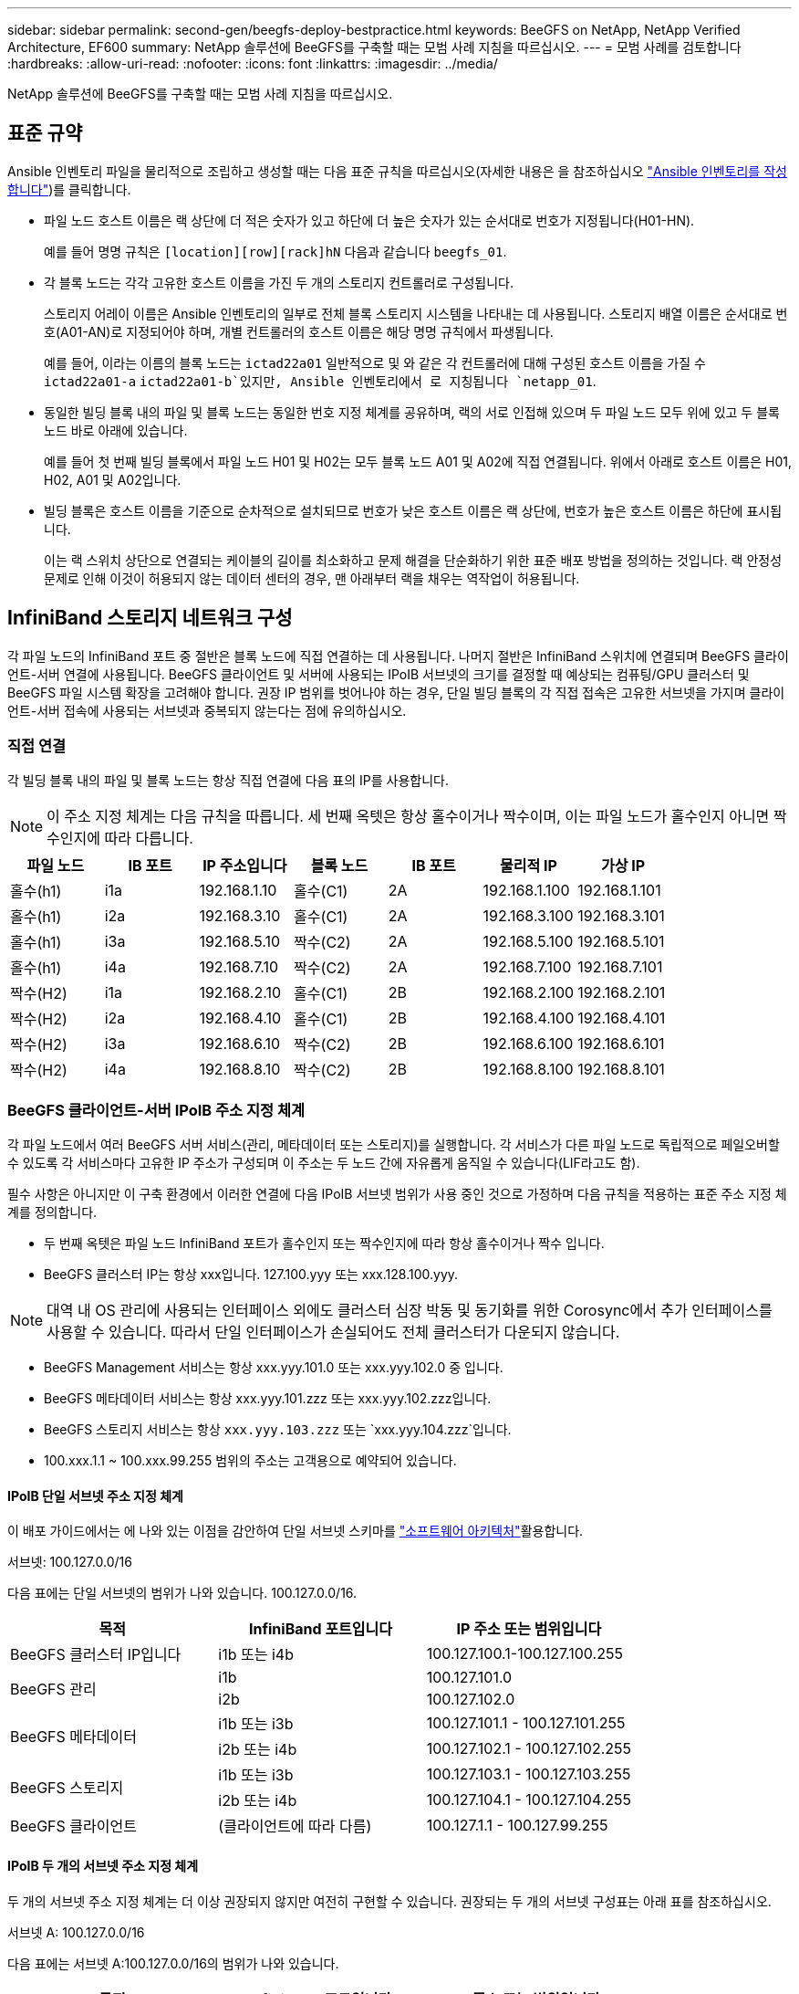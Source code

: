 ---
sidebar: sidebar 
permalink: second-gen/beegfs-deploy-bestpractice.html 
keywords: BeeGFS on NetApp, NetApp Verified Architecture, EF600 
summary: NetApp 솔루션에 BeeGFS를 구축할 때는 모범 사례 지침을 따르십시오. 
---
= 모범 사례를 검토합니다
:hardbreaks:
:allow-uri-read: 
:nofooter: 
:icons: font
:linkattrs: 
:imagesdir: ../media/


[role="lead"]
NetApp 솔루션에 BeeGFS를 구축할 때는 모범 사례 지침을 따르십시오.



== 표준 규약

Ansible 인벤토리 파일을 물리적으로 조립하고 생성할 때는 다음 표준 규칙을 따르십시오(자세한 내용은 을 참조하십시오 link:beegfs-deploy-create-inventory.html["Ansible 인벤토리를 작성합니다"])를 클릭합니다.

* 파일 노드 호스트 이름은 랙 상단에 더 적은 숫자가 있고 하단에 더 높은 숫자가 있는 순서대로 번호가 지정됩니다(H01-HN).
+
예를 들어 명명 규칙은 `[location][row][rack]hN` 다음과 같습니다 `beegfs_01`.

* 각 블록 노드는 각각 고유한 호스트 이름을 가진 두 개의 스토리지 컨트롤러로 구성됩니다.
+
스토리지 어레이 이름은 Ansible 인벤토리의 일부로 전체 블록 스토리지 시스템을 나타내는 데 사용됩니다. 스토리지 배열 이름은 순서대로 번호(A01-AN)로 지정되어야 하며, 개별 컨트롤러의 호스트 이름은 해당 명명 규칙에서 파생됩니다.

+
예를 들어, 이라는 이름의 블록 노드는 `ictad22a01` 일반적으로 및 와 같은 각 컨트롤러에 대해 구성된 호스트 이름을 가질 수 `ictad22a01-a` `ictad22a01-b`있지만, Ansible 인벤토리에서 로 지칭됩니다 `netapp_01`.

* 동일한 빌딩 블록 내의 파일 및 블록 노드는 동일한 번호 지정 체계를 공유하며, 랙의 서로 인접해 있으며 두 파일 노드 모두 위에 있고 두 블록 노드 바로 아래에 있습니다.
+
예를 들어 첫 번째 빌딩 블록에서 파일 노드 H01 및 H02는 모두 블록 노드 A01 및 A02에 직접 연결됩니다. 위에서 아래로 호스트 이름은 H01, H02, A01 및 A02입니다.

* 빌딩 블록은 호스트 이름을 기준으로 순차적으로 설치되므로 번호가 낮은 호스트 이름은 랙 상단에, 번호가 높은 호스트 이름은 하단에 표시됩니다.
+
이는 랙 스위치 상단으로 연결되는 케이블의 길이를 최소화하고 문제 해결을 단순화하기 위한 표준 배포 방법을 정의하는 것입니다. 랙 안정성 문제로 인해 이것이 허용되지 않는 데이터 센터의 경우, 맨 아래부터 랙을 채우는 역작업이 허용됩니다.





== InfiniBand 스토리지 네트워크 구성

각 파일 노드의 InfiniBand 포트 중 절반은 블록 노드에 직접 연결하는 데 사용됩니다. 나머지 절반은 InfiniBand 스위치에 연결되며 BeeGFS 클라이언트-서버 연결에 사용됩니다. BeeGFS 클라이언트 및 서버에 사용되는 IPoIB 서브넷의 크기를 결정할 때 예상되는 컴퓨팅/GPU 클러스터 및 BeeGFS 파일 시스템 확장을 고려해야 합니다. 권장 IP 범위를 벗어나야 하는 경우, 단일 빌딩 블록의 각 직접 접속은 고유한 서브넷을 가지며 클라이언트-서버 접속에 사용되는 서브넷과 중복되지 않는다는 점에 유의하십시오.



=== 직접 연결

각 빌딩 블록 내의 파일 및 블록 노드는 항상 직접 연결에 다음 표의 IP를 사용합니다.


NOTE: 이 주소 지정 체계는 다음 규칙을 따릅니다. 세 번째 옥텟은 항상 홀수이거나 짝수이며, 이는 파일 노드가 홀수인지 아니면 짝수인지에 따라 다릅니다.

|===
| 파일 노드 | IB 포트 | IP 주소입니다 | 블록 노드 | IB 포트 | 물리적 IP | 가상 IP 


| 홀수(h1) | i1a | 192.168.1.10 | 홀수(C1) | 2A | 192.168.1.100 | 192.168.1.101 


| 홀수(h1) | i2a | 192.168.3.10 | 홀수(C1) | 2A | 192.168.3.100 | 192.168.3.101 


| 홀수(h1) | i3a | 192.168.5.10 | 짝수(C2) | 2A | 192.168.5.100 | 192.168.5.101 


| 홀수(h1) | i4a | 192.168.7.10 | 짝수(C2) | 2A | 192.168.7.100 | 192.168.7.101 


| 짝수(H2) | i1a | 192.168.2.10 | 홀수(C1) | 2B | 192.168.2.100 | 192.168.2.101 


| 짝수(H2) | i2a | 192.168.4.10 | 홀수(C1) | 2B | 192.168.4.100 | 192.168.4.101 


| 짝수(H2) | i3a | 192.168.6.10 | 짝수(C2) | 2B | 192.168.6.100 | 192.168.6.101 


| 짝수(H2) | i4a | 192.168.8.10 | 짝수(C2) | 2B | 192.168.8.100 | 192.168.8.101 
|===


=== BeeGFS 클라이언트-서버 IPoIB 주소 지정 체계

각 파일 노드에서 여러 BeeGFS 서버 서비스(관리, 메타데이터 또는 스토리지)를 실행합니다. 각 서비스가 다른 파일 노드로 독립적으로 페일오버할 수 있도록 각 서비스마다 고유한 IP 주소가 구성되며 이 주소는 두 노드 간에 자유롭게 움직일 수 있습니다(LIF라고도 함).

필수 사항은 아니지만 이 구축 환경에서 이러한 연결에 다음 IPoIB 서브넷 범위가 사용 중인 것으로 가정하며 다음 규칙을 적용하는 표준 주소 지정 체계를 정의합니다.

* 두 번째 옥텟은 파일 노드 InfiniBand 포트가 홀수인지 또는 짝수인지에 따라 항상 홀수이거나 짝수 입니다.
* BeeGFS 클러스터 IP는 항상 xxx입니다. 127.100.yyy 또는 xxx.128.100.yyy.



NOTE: 대역 내 OS 관리에 사용되는 인터페이스 외에도 클러스터 심장 박동 및 동기화를 위한 Corosync에서 추가 인터페이스를 사용할 수 있습니다. 따라서 단일 인터페이스가 손실되어도 전체 클러스터가 다운되지 않습니다.

* BeeGFS Management 서비스는 항상 xxx.yyy.101.0 또는 xxx.yyy.102.0 중 입니다.
* BeeGFS 메타데이터 서비스는 항상 xxx.yyy.101.zzz 또는 xxx.yyy.102.zzz입니다.
* BeeGFS 스토리지 서비스는 항상 `xxx.yyy.103.zzz` 또는 `xxx.yyy.104.zzz`입니다.
* 100.xxx.1.1 ~ 100.xxx.99.255 범위의 주소는 고객용으로 예약되어 있습니다.




==== IPoIB 단일 서브넷 주소 지정 체계

이 배포 가이드에서는 에 나와 있는 이점을 감안하여 단일 서브넷 스키마를 link:beegfs-design-software-architecture.html#beegfs-network-configuration["소프트웨어 아키텍처"]활용합니다.

.서브넷: 100.127.0.0/16
다음 표에는 단일 서브넷의 범위가 나와 있습니다. 100.127.0.0/16.

|===
| 목적 | InfiniBand 포트입니다 | IP 주소 또는 범위입니다 


| BeeGFS 클러스터 IP입니다 | i1b 또는 i4b | 100.127.100.1-100.127.100.255 


.2+| BeeGFS 관리 | i1b | 100.127.101.0 


| i2b | 100.127.102.0 


.2+| BeeGFS 메타데이터 | i1b 또는 i3b | 100.127.101.1 - 100.127.101.255 


| i2b 또는 i4b | 100.127.102.1 - 100.127.102.255 


.2+| BeeGFS 스토리지 | i1b 또는 i3b | 100.127.103.1 - 100.127.103.255 


| i2b 또는 i4b | 100.127.104.1 - 100.127.104.255 


| BeeGFS 클라이언트 | (클라이언트에 따라 다름) | 100.127.1.1 - 100.127.99.255 
|===


==== IPoIB 두 개의 서브넷 주소 지정 체계

두 개의 서브넷 주소 지정 체계는 더 이상 권장되지 않지만 여전히 구현할 수 있습니다. 권장되는 두 개의 서브넷 구성표는 아래 표를 참조하십시오.

.서브넷 A: 100.127.0.0/16
다음 표에는 서브넷 A:100.127.0.0/16의 범위가 나와 있습니다.

|===
| 목적 | InfiniBand 포트입니다 | IP 주소 또는 범위입니다 


| BeeGFS 클러스터 IP입니다 | i1b | 100.127.100.1-100.127.100.255 


| BeeGFS 관리 | i1b | 100.127.101.0 


| BeeGFS 메타데이터 | i1b 또는 i3b | 100.127.101.1 - 100.127.101.255 


| BeeGFS 스토리지 | i1b 또는 i3b | 100.127.103.1 - 100.127.103.255 


| BeeGFS 클라이언트 | (클라이언트에 따라 다름) | 100.127.1.1 - 100.127.99.255 
|===
.서브넷 B: 100.128.0.0/16
다음 표에는 서브넷 B:100.128.0.0/16의 범위가 나와 있습니다.

|===
| 목적 | InfiniBand 포트입니다 | IP 주소 또는 범위입니다 


| BeeGFS 클러스터 IP입니다 | i4b | 100.128.100.1-100.128.100.255 


| BeeGFS 관리 | i2b | 100.128.102.0 


| BeeGFS 메타데이터 | i2b 또는 i4b | 100.128.102.1-100.128.102.255 


| BeeGFS 스토리지 | i2b 또는 i4b | 100.128.104.1 - 100.128.104.255 


| BeeGFS 클라이언트 | (클라이언트에 따라 다름) | 100.128.1.1-100.128.99.255 
|===

NOTE: 위 범위에 있는 모든 IP가 이 NetApp 검증 아키텍처에 사용되는 것은 아닙니다. 또한 IP 주소를 사전 할당하여 일관된 IP 주소 지정 체계를 사용하여 파일 시스템을 쉽게 확장할 수 있는 방법을 보여 줍니다. 이 스키마에서는 BeeGFS 파일 노드 및 서비스 ID가 잘 알려진 IP 범위의 네 번째 옥텟과 일치합니다. 필요한 경우 파일 시스템을 255개 노드 또는 서비스 이상으로 확장할 수 있습니다.
